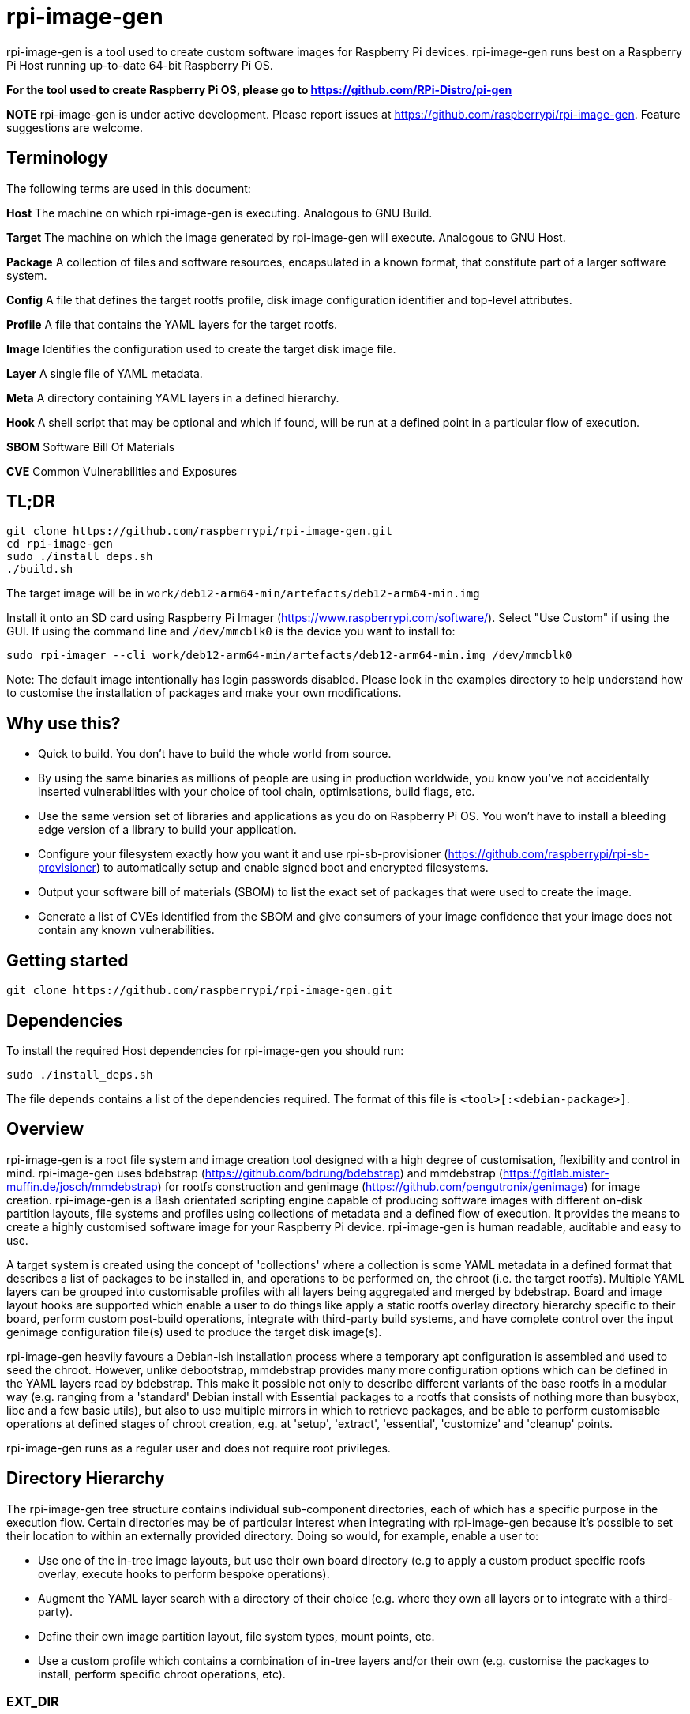 = rpi-image-gen

rpi-image-gen is a tool used to create custom software images for Raspberry Pi devices. rpi-image-gen runs best on a Raspberry Pi Host running up-to-date 64-bit Raspberry Pi OS.

**For the tool used to create Raspberry Pi OS, please go to https://github.com/RPi-Distro/pi-gen**

**NOTE** rpi-image-gen is under active development. Please report issues at https://github.com/raspberrypi/rpi-image-gen. Feature suggestions are welcome.

== Terminology

The following terms are used in this document:

*Host* The machine on which rpi-image-gen is executing. Analogous to GNU Build.

*Target* The machine on which the image generated by rpi-image-gen will execute. Analogous to GNU Host.

*Package* A collection of files and software resources, encapsulated in a known format, that constitute part of a larger software system.

*Config* A file that defines the target rootfs profile, disk image configuration identifier and top-level attributes.

*Profile* A file that contains the YAML layers for the target rootfs.

*Image* Identifies the configuration used to create the target disk image file.

*Layer* A single file of YAML metadata.

*Meta* A directory containing YAML layers in a defined hierarchy.

*Hook* A shell script that may be optional and which if found, will be run at a defined point in a particular flow of execution.

*SBOM* Software Bill Of Materials

*CVE* Common Vulnerabilities and Exposures

== TL;DR

----
git clone https://github.com/raspberrypi/rpi-image-gen.git
cd rpi-image-gen
sudo ./install_deps.sh
./build.sh
----
The target image will be in ```work/deb12-arm64-min/artefacts/deb12-arm64-min.img```

Install it onto an SD card using Raspberry Pi Imager (https://www.raspberrypi.com/software/).
Select "Use Custom" if using the GUI. If using the command line and ```/dev/mmcblk0``` is the device you want to install to:

----
sudo rpi-imager --cli work/deb12-arm64-min/artefacts/deb12-arm64-min.img /dev/mmcblk0
----

Note: The default image intentionally has login passwords disabled. Please look in the examples directory to help understand how to customise the installation of packages and make your own modifications.

== Why use this?

* Quick to build. You don't have to build the whole world from source.
* By using the same binaries as millions of people are using in production worldwide, you know you've not accidentally inserted vulnerabilities with your choice of tool chain, optimisations, build flags, etc.
* Use the same version set of libraries and applications as you do on Raspberry Pi OS. You won't have to install a bleeding edge version of a library to build your application.
* Configure your filesystem exactly how you want it and use rpi-sb-provisioner (https://github.com/raspberrypi/rpi-sb-provisioner) to automatically setup and enable signed boot and encrypted filesystems.
* Output your software bill of materials (SBOM) to list the exact set of packages that were used to create the image.
* Generate a list of CVEs identified from the SBOM and give consumers of your image confidence that your image does not contain any known vulnerabilities.

== Getting started

----
git clone https://github.com/raspberrypi/rpi-image-gen.git
----

== Dependencies

To install the required Host dependencies for rpi-image-gen you should run:

----
sudo ./install_deps.sh
----

The file `depends` contains a list of the dependencies required. The format of this file is `<tool>[:<debian-package>]`.

== Overview

rpi-image-gen is a root file system and image creation tool designed with a high degree of customisation, flexibility and control in mind. rpi-image-gen uses bdebstrap (https://github.com/bdrung/bdebstrap) and mmdebstrap (https://gitlab.mister-muffin.de/josch/mmdebstrap) for rootfs construction and genimage (https://github.com/pengutronix/genimage) for image creation. rpi-image-gen is a Bash orientated scripting engine capable of producing software images with different on-disk partition layouts, file systems and profiles using collections of metadata and a defined flow of execution. It provides the means to create a highly customised software image for your Raspberry Pi device. rpi-image-gen is human readable, auditable and easy to use.

A target system is created using the concept of 'collections' where a collection is some YAML metadata in a defined format that describes a list of packages to be installed in, and operations to be performed on, the chroot (i.e. the target rootfs). Multiple YAML layers can be grouped into customisable profiles with all layers being aggregated and merged by bdebstrap. Board and image layout hooks are supported which enable a user to do things like apply a static rootfs overlay directory hierarchy specific to their board, perform custom post-build operations, integrate with third-party build systems, and have complete control over the input genimage configuration file(s) used to produce the target disk image(s).

rpi-image-gen heavily favours a Debian-ish installation process where a temporary apt configuration is assembled and used to seed the chroot. However, unlike debootstrap, mmdebstrap provides many more configuration options which can be defined in the YAML layers read by bdebstrap. This make it possible not only to describe different variants of the base rootfs in a modular way (e.g. ranging from a 'standard' Debian install with Essential packages to a rootfs that consists of nothing more than busybox, libc and a few basic utils), but also to use multiple mirrors in which to retrieve packages, and be able to perform customisable operations at defined stages of chroot creation, e.g. at 'setup', 'extract', 'essential', 'customize' and 'cleanup' points.

rpi-image-gen runs as a regular user and does not require root privileges.

== Directory Hierarchy

The rpi-image-gen tree structure contains individual sub-component directories, each of which has a specific purpose in the execution flow. Certain directories may be of particular interest when integrating with rpi-image-gen because it's possible to set their location to within an externally provided directory. Doing so would, for example, enable a user to:

* Use one of the in-tree image layouts, but use their own board directory (e.g to apply a custom product specific roofs overlay, execute hooks to perform bespoke operations).
* Augment the YAML layer search with a directory of their choice (e.g. where they own all layers or to integrate with a third-party).
* Define their own image partition layout, file system types, mount points, etc.
* Use a custom profile which contains a combination of in-tree layers and/or their own (e.g. customise the packages to install, perform specific chroot operations, etc).

=== EXT_DIR ===

If rpi-image-gen is provided with a path to an external directory on the command line it will use this directory when resolving sub-components paths for ```config/```, ```profile/```, ```image/``` and ```board/``` and it will include the ```meta/``` sub-directory of this path in the list when searching for YAML meta layers defined by the Profile. The external directory does not need to contain all sub-component directories. If no external directory is provided, variable ```IGTOP``` defines the root directory for all sub-components.

=== Config ===

The config file is provided as an command line argument and is the first asset to be located, either from the external directory or in-tree. Once the config is loaded and parsed, sub-components for board, profile and image are searched for and their paths resolved, either from the external directory or in-tree. rpi-image-gen will always prioritise the external directory when searching.

=== Board

The board directory contains board specific assets, e.g. rootfs overlay and hooks.

=== Image

The image directory contains the necessary assets with which rpi-image-gen will use to create the output disk image(s).  

=== Meta

The in-tree meta directory is the default location from where all YAML layers are searched. The search path for additional meta layers can be augmented by usage of an external directory and optional namespace.

=== Profile

The profile is a plain text file which supports comments via ```#``` and where each line contains a YAML layer. For example, if a Profile contained:

----
# My device layer
my/fantastic/layer
----

...```my/fantastic/layer.yaml``` would be searched for.

Other sub-component directories exist for particular purposes and the path to some of those are propagated to all layers via dedicated variables. These are mainly to assist with scripting and template generation, e.g. when creating a systemd config fragment for a network interface, creation of RPi boot firmware config files, etc.

== Options

The intention is for rpi-image-gen to have parity with all of the options supported by pi-gen, either as a 1-1 mapping or by functional equivalence. At the current time, this is not the case. The following options are supported and can be specified in the Options file or in the appropriate section of the Config file. Please note there is currently no support for reading them from the environment.

 * `TARGET_BOARD` (Default: `pi5`)

   The name of the board to build for.

 * `IMAGE_VERSION` (Default: `Today's date represented as YYYY-MM-DD`)

   Version string of the image to build.

 * `IMAGE_NAME` (Default: `<TARGET_BOARD>-<config name>-<IMAGE_VERSION>`)

   The basename of the image to build.

 * `IMAGE_SUFFIX` (Default: `img`)

   The suffix of the generated image(s).

 * `IMAGE_COMPRESSION` (Default: `none`)

   Identifier for the compression scheme used when deploying images and assets.

 * `WORK_DIR`  (Default: `<IGTOP>/work/<IMAGE_NAME>`)

   Root of the directory hierarchy containing rpi-image-gen output artefacts. Note, depending on the system being built, this directory can amount to a substantial amount of consumed disk space.

 * `IMAGE_OUTPUTDIR` (Default: `<WORK_DIR>/artefacts`)

   Location of all build product artefacts.

 * `IMAGE_DEPLOYDIR` (Default: `<WORK_DIR>/deploy`)

   Location where final images and assets will be installed to.

 * `EXT_DIR`  (Default: unset)

   Path to an external directory of where to search for sub-components and meta layers. This is set automatically via the the command line.

 * `EXT_NSDIR`  (Default: unset)

   Path to an external directory namespace of where to search for addition meta layers. This is set automatically via the the command line.

 * `APT_KEYDIR` (Default: `<WORK_DIR>/keys`)

   If a particular collection of keys are required for bdebstrap to download packages from the mirror(s) provided, set the directory containing them here. This will be passed to bdebstrap via aptopt Dir::Etc::TrustedParts. If not specified, rpi-image-gen assembles the keys it requires into this directory. This particular setting of Dir::Etc::TrustedParts will not be included in the image. If using this option, please make sure to install your key(s) into the chroot explicitly if a key contained in this directory points to a location that is not otherwise populated during chroot creation (for example by installing a keyring package).

 * `APT_PROXY` (Default: unset)

   If you require the use of an apt proxy, set it here. This proxy setting will not be included in the image, making it safe to use an `apt-cacher` or similar package for development.
   Also see `APT_PROXY_HTTP`.

 * `APT_PROXY_HTTP` (Default: unset)

   If you require the use of an apt http proxy, set it here. This proxy setting will not be included in the image, making it safe to use an `apt-cacher` or similar package for development.
   To maintain compatibility with pi-gen, this variable will inherit the value of `APT_PROXY` if that variable is set.

  * `LOCALE_DEFAULT` (Default: 'en_GB.UTF-8' )

   Default system locale.

 * `TARGET_HOSTNAME` (Default: 'raspberrypi' )

   Sets the hostname to the specified value.

 * `KEYBOARD_KEYMAP` (Default: 'gb' )

   Default keyboard keymap.

   To get the current value from a running system, run `debconf-show keyboard-configuration` and look at the `keyboard-configuration/xkb-keymap` value.

 * `KEYBOARD_LAYOUT` (Default: 'English (UK)' )
   
   Default keyboard layout.

   To get the current value from a running system, run `debconf-show keyboard-configuration` and look at the `keyboard-configuration/variant` value.
   
 * `TIMEZONE_DEFAULT` (Default: 'Europe/London' )

   Default timezone. Also see `TIMEZONE_AREA` and `TIMEZONE_CITY`.

   To get the current value from a running system, look in `/etc/timezone`.
   
 * `TIMEZONE_AREA` (Default: 'Europe' )

   Default timezone area. To maintain compatibility with pi-gen, this variable will inherit the first part of `TIMEZONE_DEFAULT`.

 * `TIMEZONE_CITY` (Default: 'London' )

   Default timezone city. To maintain compatibility with pi-gen, this variable will inherit the second part of `TIMEZONE_DEFAULT`.

 * `FIRST_USER_NAME` (Default: `pi`)

   Create a user account with this username. Please note that this user will *NOT* currently be renamed on the first boot.
   
 * `FIRST_USER_PASS` (Default: unset)

   Password for the first user. If unset, the account is locked.

 * `SBOM_OUTPUT_FORMAT` (Default: spdx-json)

   The output format of the SBOM.


== Execution Flow

The three main stages of execution in rpi-image-gen are described below.

=== Input Parameter Assembly

Before commencing creation of the rootfs, the configuration of the system is assembled and translated into a set of environment variables established from different sources in the following order:

* Default settings
* Config file settings
* User option file settings

The config file uses .ini file syntax (https://en.wikipedia.org/wiki/INI_file) to set ```key=value``` pairs. +
The options file is a shell fragment containing ```key=value``` pairs.

rpi-image-gen adopts a system-wide prefix for all variables it exposes to YAML layers and hooks. The prefix is ```IGconf```. In addition, when reading the config file, a variable declared in a section has the section name included in its prefix when it's translated. Sections not specifically read will be ignored. Variables set from the options file will be prefixed and translated as-is. Translation includes the variable name being converted to lower case.

Understanding how to set and create variables is an important part of using rpi-image-gen because it forms the foundation of user customisation.

==== Example
These are equivalent: +

Default

----
IGconf_target_board=pi5
----

Config

----
[target]
board=pi5
----

Options

----
TARGET_BOARD=pi5
----

Processing the input sources and aggregating the variables this way allows the setting of a variable to override a previous setting. This may be particularly useful where customisation may only require the modification of a small number of variables compared with what was set previously. Furthermore, rpi-image-gen evaluates each variable after translation which means that variables set previously can be used to set other variables.

==== Example

Default

----
IGconf_target_board=pi5
IGconf_image_suffix=img
----

Options

----
image_suffix=${IGconf_target_board}.bin
----

Yields:
----
IGconf_image_suffix=pi5.bin
----

The rpi-image-gen options file serves the same purpose as the pi-gen config file. It is envisaged that pi-gen users can use the same file to reflect their customisations when creating an image with rpi-image-gen, although at the current time support for an identical set of options is incomplete.

After processing the sources, all ```IGconf``` variables are included in the environment of subsequent stages. This means that YAML layers and hooks have access to all ```IGconf``` variables.

[TIP]
--
Via the Options file or a supported Config file section, it is possible to define new custom variables. rpi-image-gen does not 'filter' variables or perform any sort of manipulation of their values/contents. The propagation of all variables, including user defined custom variables, may be beneficial to YAML layers and hooks.
--

==== Example

Default

----
IGconf_first_user_name=pi
----

Config

----
[system]
flavour=debug
debugger=autoattach

----

Options

----
system_debug_port=8080
system_debug_user=$IGconf_first_user_name
----

Yields

----
IGconf_system_flavour=debug
IGconf_system_debugger=autoattach
IGconf_system_debug_port=8080
IGconf_system_debug_user=pi
----

[TIP]
--
It's possible to include a Config file from another Config file provided both exist in the same directory. This may be useful in cases where there is a common configuration shared across devices. Rather than duplicating parts of a Config file in others, a common configuration can be included and any overrides or additional settings applied afterwards.
--

==== Example

Common configuration fragment ```base.cfg```

----
[target]
board=edge01

[image]
layout=ROTA
default_slot=A

[system]
profile=v1
safe_boot=y
boot_scheme=2
----

A developer may wish to use customisations provided by the layout

----
include base.cfg

[image]
resize=false
appdata_size=1G
----

**Note:** Files must be included _outside_ a config section. Including files from the Options file is not supported.

=== Root File System Construction 

After assembling the environment variables from the input sources, rpi-image-gen reads the Profile and validates the path of each YAML layer before assembling each layer as an argument to bdebstrap. A layer must adhere to `bdebstrap` YAML syntax. Please refer to the bdebstrap man page for further details. It's also worth pointing out that if authoring shell expressions in YAML, it may be necessary to adopt usage of particular block scalar styles to achieve newlines inside a block. For example:

----
  - |-
    chroot $1 bash -- <<- EOCHROOT
    source /opt/device/setup.sh
    run_provisioning
    EOCHROOT
----

In addition to each YAML layer, all ```IGconf``` variables are also passed to bdebstrap as arguments. This enables access to these variables from all layers.

A number of 'core hooks' are installed via bdebstrap command line arguments. These are run in addition to shell operations specified via by the YAML and provide the means for rpi-image-gen to execute common hooks at particular points in the creation of the chroot. They also serve the purpose of providing functionality at defined points that a custom layer(s) may need. For example, it may be desirable for all initramfs kernel images installed in the chroot to be rebuilt before the target file system images are generated. It's unlikely that this operation needs to be done more than once during chroot creation, so there is a hook that runs ```update-initramfs```. This removes the need for a layer to invoke this command specifically and it helps to reduce potential complications that could arise depending on the aggregation order of layers. Because bdebstrap prioritises hooks which are provided as command line arguments, their execution point in the flow is deterministic.

rpi-image-gen runs bdebstrap in a new Linux namespace via ```podman unshare```. This is required so that bdebstrap creates files with the correct ownership information, which is particularly important when creating a chroot that contains a user account. See podman-unshare(1) and user_namespaces(7) for further details.

Before bdebstrap invokes mmdebstrap to begin creation of the chroot, it writes the fully aggregated and merged YAML to ```$IGconf_image_outputdir``` as ```config.yaml```. This is an incredibly useful file because it's essentially the 'recipe' for generating the chroot. It also creates a file called ```manifest``` in the same directory which lists all the packages that were installed in the chroot. 

The mmdebstrap execution is not regarded as in the scope of this document. mmdebstrap follows the rules governed by its design and by the configuration provided to it by bdebstrap. In turn, the vast majority of bdebstrap configuration is derived from the YAML layers provided to it by rpi-image-gen. From this point of view, rpi-image-gen could be regarded as a thin toolkit wrapper with which to design a system purely from YAML constructs and a set of environment variables. The application of both these things, once understood, is very powerful and provides the means to create a completely customised rootfs.

For example, it is possible to create a usable, minimal chroot with only the following YAML layer:

----
---
name: bookworm-arm64-svelte
mmdebstrap:
  architectures:
    - arm64
  mode: auto
  variant: custom
  suite: bookworm
  mirrors:
    - deb http://deb.debian.org/debian bookworm main contrib non-free non-free-firmware
    - deb http://deb.debian.org/debian-security bookworm-security main contrib non-free non-free-firmware
    - deb http://deb.debian.org/debian bookworm-updates main contrib non-free non-free-firmware
  packages:
    - dpkg
    - busybox
    - libc-bin
    - base-files
    - base-passwd
    - debianutils
----

=== SBOM

A SBOM should be a reproducible and immutable artefact of the build. Generation of it takes place at the end of the post-build stage after all other hooks have run, and immediately before ```genimage``` invocation. It is not advised to perform any operation on the rootfs that could affect the data encapsulated by the SBOM after it has been generated. The SBOM is generated using ```syft``` (https://github.com/anchore/syft) which will be downloaded if not installed on the host. The SBOM is written to the image output directory (```IGconf_image_outputdir```) and its output format is configurable via the ```SBOM_OUTPUT_FORMAT``` variable which can be set via the Config or Options file. The output format is currently the only option available to the user.

For example, these are equivalent: +

Config

----
[sbom]
output_format=cyclonedx-json
----

Options

----
SBOM_OUTPUT_FORMAT=cyclonedx-json
----

The value of ```IGconf_sbom_output_format``` is passed directly to syft. Please refer to the syft documentation for the supported output formats. Nothing in the rootfs is excluded from the SBOM scan. syft is invoked via ```podman unshare``` so it can execute with the same privileges as bdebstrap did when the rootfs was created.

Utilisation of the SBOM is beyond the scope of this document. However, the following is offered as an example of how the SBOM could be used to generate a report of known CVEs using grype (https://github.com/anchore/grype):

----
$ grype --by-cve sbom:./work/deb12-arm64-min/artefacts/deb12-arm64-min.sbom -o json > vulnerabilities.json
----

=== Image Generation

After the chroot is successfully created (i.e. 'post-build'), file system overlays are applied (if present) before a number of hooks are run. These hooks provide additional integration points and provide a powerful way to perform custom operations on the chroot before image generation commences. One of hooks that runs at this point is the ```pre-image``` hook. Similar to bdebstrap invocation, every hook is invoked in an environment where all ```IGconf``` variables are available. Hooks are also invoked in the directory in which they exist, which means they can use relative paths to assets and sub-directories specific to their function.

The ```pre-image``` hook is called by the core engine with defined arguments such as the path to the chroot, and the path to the genimage input directory. It is the responsibility of this hook to perform the tasks required to create the file(s) (i.e. the templates) in the genimage input directory so that genimage can process them to create the target image(s). Failure to generate a file(s) of the expected naming convention (```genimage*.cfg```), or to use syntax that renders the file(s) unable to be read by genimage, will result in an error and no target image will be generated. Please refer to the genimage documentation for usage information and examples of creation templates, parameters, etc.

When invoking genimage, rpi-image-gen sets the value of ```--inputpath``` and ```--outputpath``` to the same location so that it's possible to reference one image from another. For example, image1 may be a squashfs image containing various assets that needs to be present on a file system in image2 so it can be mounted at boot.

rpi-image-gen is again somewhat of a thin toolkit wrapper, this time leveraging genimage functionality with its documented arguments and parameters. Like bdebstrap, genimage is run via ```podman unshare``` which is necessary to enable file system creation utilities to incorporate correct and valid file system metadata from the chroot when creating the partition images, before assembling them into the final target image(s).

== Overlays ==

An 'overlay' is a statically defined directory tree hierarchy that is copied into the chroot after bdebstrap completes execution. An overlay is identified by a directory named 'rootfs-overlay' and can reside in two independent locations:

 * `<image dir>/rootfs-overlay` (Usage: optional) (Provided-by: image)

   Image layout specific root file system contents.

 * `<board dir>/rootfs-overlay` (Usage: optional) (Provided-by: board)

   Board specific root file system contents.

Overlays are applied in the order they are listed above.

== Hooks

The hooks available for user customisation are documented below. If a hook is to be executed, it must have executable permissions for the user performing the build.

=== post-build

 * `<image dir>/post-build.sh` (Usage: optional) (Provided-by: image)

   Image layout specific post-build operations.

 * `<board dir>/post-build.sh` (Usage: optional) (Provided-by: board)

   Board specific post-build operations.

Both hooks are executed in the order they are listed above.

=== pre-image

 * `<board dir>/pre-image.sh` (Usage: Mandatory - see notes below) (Provided-by: board)

   Board owned pre-image generation operations.

 * `<image dir>/pre-image.sh` (Usage: Mandatory - see notes below) (Provided-by: image)

   Image layout owned pre-image generation operations.

Only one of these hooks is executed. The board pre-image hook has priority. If it exists, it will be executed, else the image layout pre-image hook will be executed.


=== post-image

 * `<board dir>/post-image.sh` (Usage: Optional - see notes below) (Provided-by: board)

   Board owned post-image operations.

 * `<image dir>/post-image.sh` (Usage: Optional - see notes below) (Provided-by: image)

   Image layout owned post-image operations.

Only one of these hooks is executed. The board post-image hook has priority. If it exists, it will be executed. If it doesn't and the image layout post-image hook exists, that will be executed. If neither exist, a default post-image hook will be executed. It is the responsibility of the post-image hook to perform all operations required to deploy artefacts to ```IMAGE_DEPLOYDIR``` (```IGconf_image_deploy_dir```), for example compressing image and SBOM.
